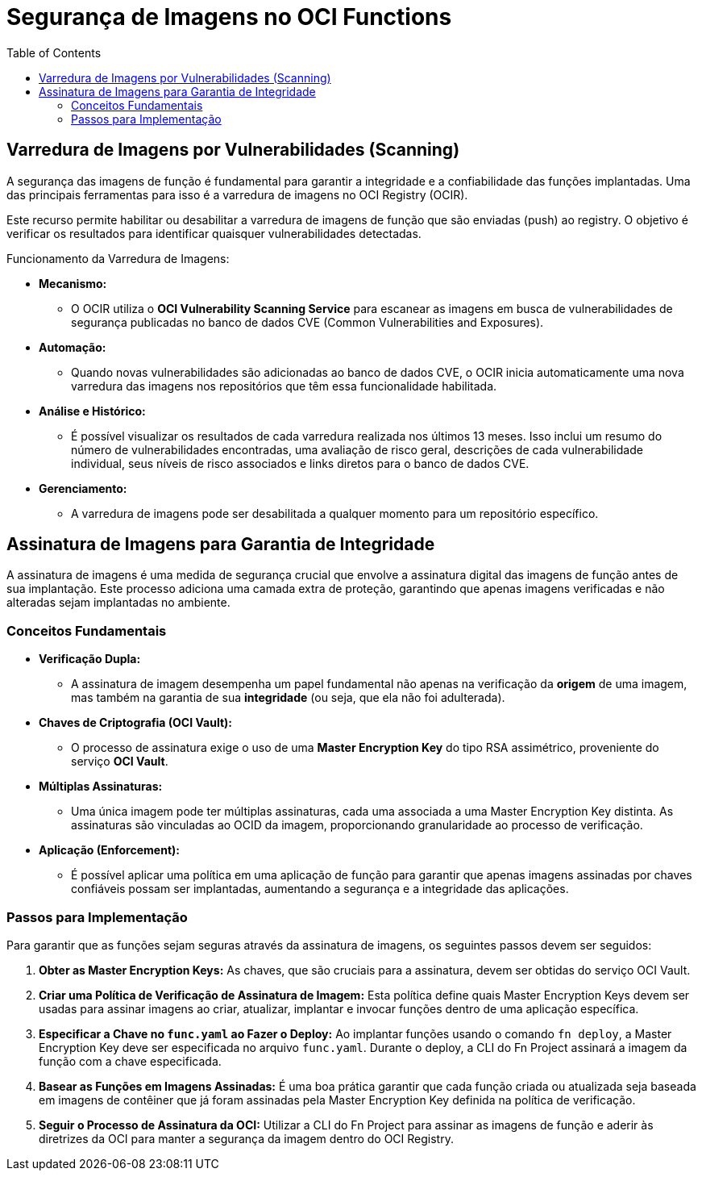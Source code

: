 = Segurança de Imagens no OCI Functions
:toc:
:icons: font

== Varredura de Imagens por Vulnerabilidades (Scanning)

A segurança das imagens de função é fundamental para garantir a integridade e a confiabilidade das funções implantadas. Uma das principais ferramentas para isso é a varredura de imagens no OCI Registry (OCIR).

Este recurso permite habilitar ou desabilitar a varredura de imagens de função que são enviadas (push) ao registry. O objetivo é verificar os resultados para identificar quaisquer vulnerabilidades detectadas.

.Funcionamento da Varredura de Imagens:
* *Mecanismo:*
** O OCIR utiliza o *OCI Vulnerability Scanning Service* para escanear as imagens em busca de vulnerabilidades de segurança publicadas no banco de dados CVE (Common Vulnerabilities and Exposures).

* *Automação:*
** Quando novas vulnerabilidades são adicionadas ao banco de dados CVE, o OCIR inicia automaticamente uma nova varredura das imagens nos repositórios que têm essa funcionalidade habilitada.

* *Análise e Histórico:*
** É possível visualizar os resultados de cada varredura realizada nos últimos 13 meses. Isso inclui um resumo do número de vulnerabilidades encontradas, uma avaliação de risco geral, descrições de cada vulnerabilidade individual, seus níveis de risco associados e links diretos para o banco de dados CVE.

* *Gerenciamento:*
** A varredura de imagens pode ser desabilitada a qualquer momento para um repositório específico.

== Assinatura de Imagens para Garantia de Integridade

A assinatura de imagens é uma medida de segurança crucial que envolve a assinatura digital das imagens de função antes de sua implantação. Este processo adiciona uma camada extra de proteção, garantindo que apenas imagens verificadas e não alteradas sejam implantadas no ambiente.

=== Conceitos Fundamentais

* *Verificação Dupla:*
** A assinatura de imagem desempenha um papel fundamental não apenas na verificação da *origem* de uma imagem, mas também na garantia de sua *integridade* (ou seja, que ela não foi adulterada).

* *Chaves de Criptografia (OCI Vault):*
** O processo de assinatura exige o uso de uma *Master Encryption Key* do tipo RSA assimétrico, proveniente do serviço *OCI Vault*.

* *Múltiplas Assinaturas:*
** Uma única imagem pode ter múltiplas assinaturas, cada uma associada a uma Master Encryption Key distinta. As assinaturas são vinculadas ao OCID da imagem, proporcionando granularidade ao processo de verificação.

* *Aplicação (Enforcement):*
** É possível aplicar uma política em uma aplicação de função para garantir que apenas imagens assinadas por chaves confiáveis possam ser implantadas, aumentando a segurança e a integridade das aplicações.

=== Passos para Implementação

Para garantir que as funções sejam seguras através da assinatura de imagens, os seguintes passos devem ser seguidos:

. *Obter as Master Encryption Keys:*
As chaves, que são cruciais para a assinatura, devem ser obtidas do serviço OCI Vault.

. *Criar uma Política de Verificação de Assinatura de Imagem:*
Esta política define quais Master Encryption Keys devem ser usadas para assinar imagens ao criar, atualizar, implantar e invocar funções dentro de uma aplicação específica.

. *Especificar a Chave no `func.yaml` ao Fazer o Deploy:*
Ao implantar funções usando o comando `fn deploy`, a Master Encryption Key deve ser especificada no arquivo `func.yaml`. Durante o deploy, a CLI do Fn Project assinará a imagem da função com a chave especificada.

. *Basear as Funções em Imagens Assinadas:*
É uma boa prática garantir que cada função criada ou atualizada seja baseada em imagens de contêiner que já foram assinadas pela Master Encryption Key definida na política de verificação.

. *Seguir o Processo de Assinatura da OCI:*
Utilizar a CLI do Fn Project para assinar as imagens de função e aderir às diretrizes da OCI para manter a segurança da imagem dentro do OCI Registry.
